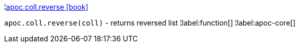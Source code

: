 ¦xref::overview/apoc.coll/apoc.coll.reverse.adoc[apoc.coll.reverse icon:book[]] +

`apoc.coll.reverse(coll)` - returns reversed list
¦label:function[]
¦label:apoc-core[]
